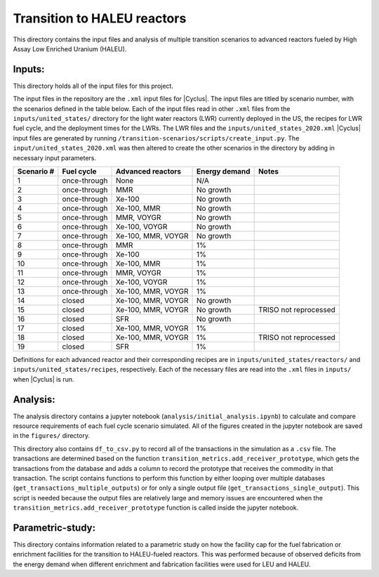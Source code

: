 Transition to HALEU reactors
----------------------------

This directory contains the input files and analysis of multiple 
transition scenarios to advanced reactors fueled by High Assay 
Low Enriched Uranium (HALEU). 

Inputs:
===========
This directory holds all of the input files for this project.

The input files in the repository are the ``.xml`` input files for 
|Cyclus|. The input files are titled by scenario number, with 
the scenarios defined in the table below. 
Each of the input files read in other ``.xml`` files from the 
``inputs/united_states/`` directory for the 
light water reactors (LWR) currently deployed in the US, the recipes 
for LWR fuel cycle, and the deployment times for the LWRs. The LWR 
files and the ``inputs/united_states_2020.xml`` |Cyclus| input files 
are generated by running 
``/transition-scenarios/scripts/create_input.py``. The 
``input/united_states_2020.xml`` was then altered to create the other
scenarios in the directory by adding in necessary input parameters. 

=============== ============= ==================== ============== =====================
 Scenario #     Fuel cycle    Advanced reactors    Energy demand    Notes          
=============== ============= ==================== ============== =====================
 1              once-through  None                 N/A              
 2              once-through  MMR                  No growth        
 3              once-through  Xe-100               No growth            
 4              once-through  Xe-100, MMR          No growth            
 5              once-through  MMR, VOYGR           No growth            
 6              once-through  Xe-100, VOYGR        No growth            
 7              once-through  Xe-100, MMR, VOYGR   No growth            
 8              once-through  MMR                  1%             
 9              once-through  Xe-100               1%             
 10             once-through  Xe-100, MMR          1%             
 11             once-through  MMR, VOYGR           1%             
 12             once-through  Xe-100, VOYGR        1%             
 13             once-through  Xe-100, MMR, VOYGR   1%             
 14             closed        Xe-100, MMR, VOYGR   No growth            
 15             closed        Xe-100, MMR, VOYGR   No growth      TRISO not reprocessed
 16             closed        SFR                  No growth            
 17             closed        Xe-100, MMR, VOYGR   1%            
 18             closed        Xe-100, MMR, VOYGR   1%             TRISO not reprocessed 
 19             closed        SFR                  1%            
=============== ============= ==================== ============== =====================

Definitions for each advanced reactor and their corresponding recipes
are in ``inputs/united_states/reactors/`` and ``inputs/united_states/recipes``, 
respectively. Each of the necessary files are read into the ``.xml`` files 
in ``inputs/`` when |Cyclus| is run. 

Analysis:
=========
The analysis directory contains a jupyter notebook (``analysis/initial_analysis.ipynb``)
to calculate and compare resource requirements of each fuel cycle 
scenario simulated. All of the figures created in the jupyter notebook
are saved in the ``figures/`` directory. 

This directory also contains ``df_to_csv.py`` to record all of the transactions
in the simulation as a ``.csv`` file. The transactions are determined 
based on the function ``transition_metrics.add_receiver_prototype``, which 
gets the transactions from the database and adds a column to record the 
prototype that receives the commodity in that transaction. The script contains 
functions to perform this function by either looping over multiple databases 
(``get_transactions_multiple_outputs``) or for only a single output file 
(``get_transactions_single_output``). This script is needed because the output 
files are relatively large and memory issues are encountered when the 
``transition_metrics.add_receiver_prototype`` function is called inside the 
jupyter notebook. 

Parametric-study:
=================
This directory contains information related to a parametric study on 
how the facility cap for the fuel fabrication or enrichment facilities for 
the transition to HALEU-fueled reactors. This was performed because of 
observed deficits from the energy demand when different enrichment and
fabrication facilities were used for LEU and HALEU. 
